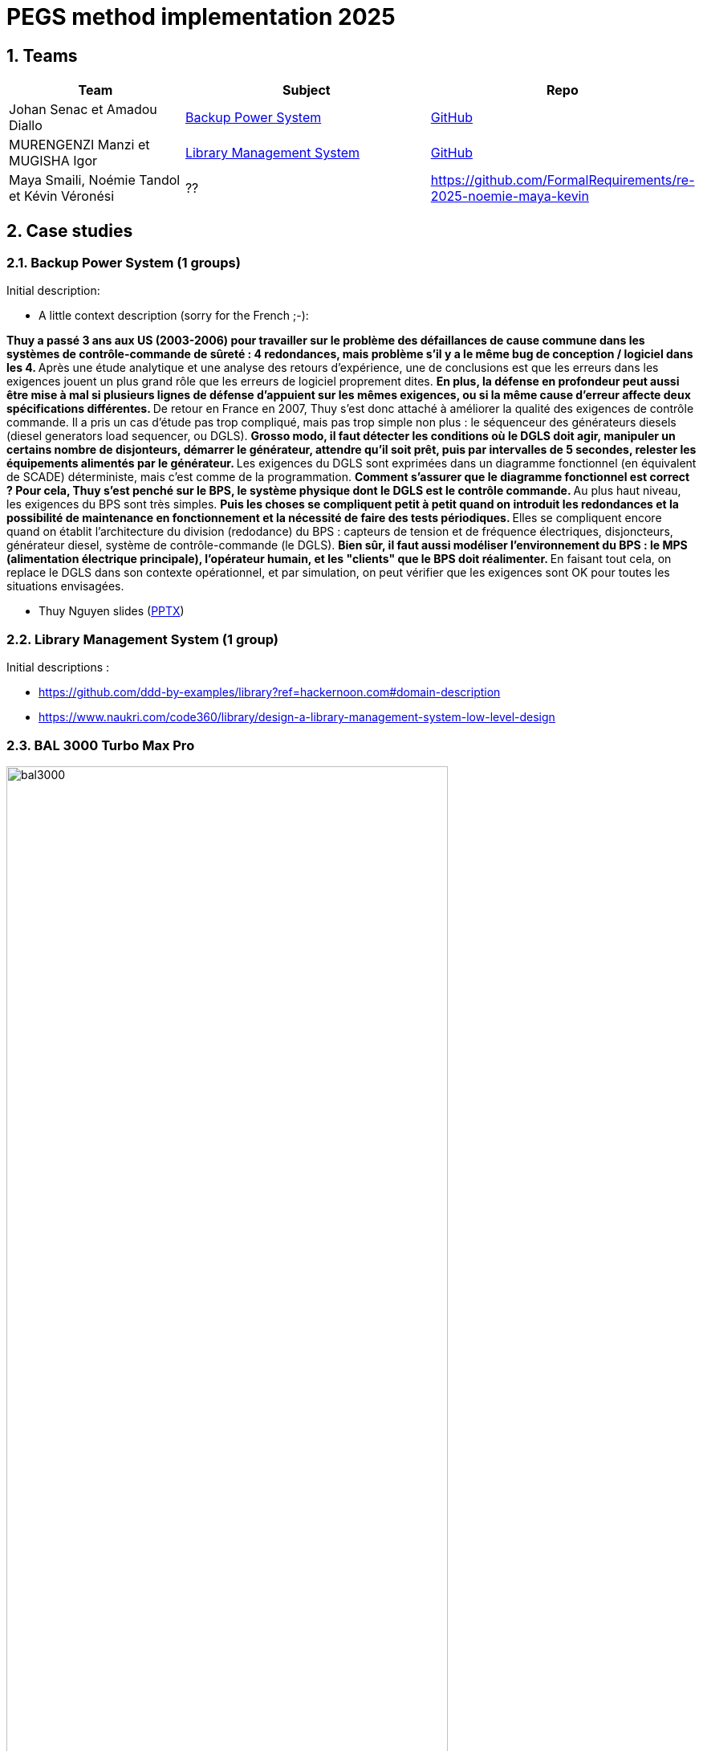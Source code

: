 = PEGS method implementation 2025
:numbered:
:imagesdir: images


:BPS: <<BPS,Backup Power System>>
:LMS: <<LMS,Library Management System>>
:BAL3000: <<BAL3000, BAL 3000 Turbo Max Pro>>

== Teams

[%header,cols="2,3,1"]
|===
| Team 
| Subject
| Repo

| Johan Senac et Amadou Diallo 
| {BPS}
| https://github.com/FormalRequirements/re-2025-johan-amadou[GitHub]

| MURENGENZI Manzi et MUGISHA Igor 
| {LMS}
| https://github.com/FormalRequirements/re-2025-igor-et-godwin.git[GitHub]

| Maya Smaili, Noémie Tandol et Kévin Véronési
| ??
| https://github.com/FormalRequirements/re-2025-noemie-maya-kevin
|===

== Case studies

[[BPS]]
=== Backup Power System (1 groups)

Initial description:

* A little context description (sorry for the French ;-):

**Thuy a passé 3 ans aux US (2003-2006) pour travailler sur le problème des défaillances de cause commune dans les systèmes de contrôle-commande de sûreté : 4 redondances, mais problème s'il y a le même bug de conception / logiciel dans les 4.
** Après une étude analytique et une analyse des retours d'expérience, une de conclusions est que les erreurs dans les exigences jouent un plus grand rôle que les erreurs de logiciel proprement dites.
** En plus, la défense en profondeur peut aussi être mise à mal si plusieurs lignes de défense d'appuient sur les mêmes exigences, ou si la même cause d'erreur affecte deux spécifications différentes.
** De retour en France en 2007, Thuy s'est donc attaché à améliorer la qualité des exigences de contrôle commande.
Il a pris un cas d'étude pas trop compliqué, mais pas trop simple non plus : le séquenceur des générateurs diesels (diesel generators load sequencer, ou DGLS).
** Grosso modo, il faut détecter les conditions où le DGLS doit agir, manipuler un certains nombre de disjonteurs, démarrer le générateur, attendre qu'il soit prêt, puis par intervalles de 5 secondes, relester les équipements alimentés par le générateur.
** Les exigences du DGLS sont exprimées dans un diagramme fonctionnel (en équivalent de SCADE) déterministe, mais c'est comme de la programmation.
** Comment s'assurer que le diagramme fonctionnel est correct ?
Pour cela, Thuy s'est penché sur le BPS, le système physique dont le DGLS est le contrôle commande.
** Au plus haut niveau, les exigences du BPS sont très simples.
** Puis les choses se compliquent petit à petit quand on introduit les redondances et la possibilité de maintenance en fonctionnement et la nécessité de faire des tests périodiques.
** Elles se compliquent encore quand on établit l'architecture du division (redodance) du BPS : capteurs de tension et de fréquence électriques, disjoncteurs, générateur diesel, système de contrôle-commande (le DGLS).
** Bien sûr, il faut aussi modéliser l'environnement du BPS : le MPS (alimentation électrique principale), l'opérateur humain, et les "clients" que le BPS doit réalimenter.
** En faisant tout cela, on replace le DGLS dans son contexte opérationnel, et par simulation, on peut vérifier que les exigences sont OK pour toutes les situations envisagées.

- Thuy Nguyen slides (https://docs.google.com/presentation/d/1t4lkNHn87pgG1l_maRUyfH3Yvxp6-f2C/edit?usp=drive_link&ouid=109827482140790497874&rtpof=true&sd=true[PPTX])


[[LMS]]
=== Library Management System (1 group)

Initial descriptions :

- https://github.com/ddd-by-examples/library?ref=hackernoon.com#domain-description 
- https://www.naukri.com/code360/library/design-a-library-management-system-low-level-design 

[[BAL3000]]
=== BAL 3000 Turbo Max Pro

.Theater performance ICE 2024
image::bal3000.png[width=80%]

== Expected outcomes

[%interactive]
* [ ] (MUST) A GitHub implementation of the PEGS approach applied to the chosen Case study
* [ ] (MUST) Description of the team (members, roles)
* [ ] (SHOULD) The requirements document following the standard plan
* [ ] (COULD) If possible, the previous requirements document is generated from the repo content (CI/CD ?)

(This list uses the MoSCoW classification criteria.)

== Evaluation criteria 

[%header,cols="2,1,6"]
|===
Criteria    | Weight    | Expectations

| 📚 PEGS fidelity | 50% | Respects PEGS plans, rules and principles 
| ✅ Correctness | 20% | The requirements are sound and match the case study 
| 🔎 Readibility | 10% | PEGS book and Github repo are easy to read and navigate 
| ⚙️ Genericity | 10% | How generic is the GitHub (could be added in the free materials on https://requirements.university) 
| 🤖 PEGS implementation | 10% | Key artefacts (requirements' kinds, validation rules, standard plans) are implemented so that they are possibily used in some CI/CD process in the future 
|===
